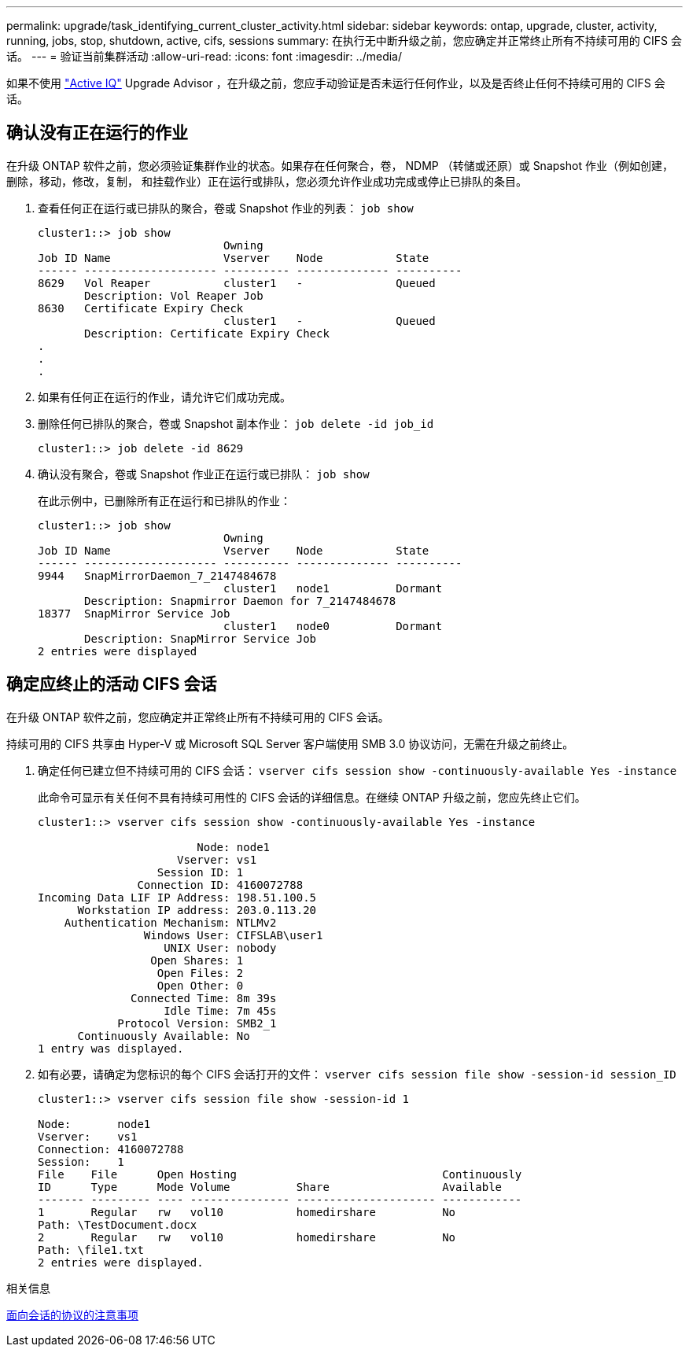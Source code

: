 ---
permalink: upgrade/task_identifying_current_cluster_activity.html 
sidebar: sidebar 
keywords: ontap, upgrade, cluster, activity, running, jobs, stop, shutdown, active, cifs, sessions 
summary: 在执行无中断升级之前，您应确定并正常终止所有不持续可用的 CIFS 会话。 
---
= 验证当前集群活动
:allow-uri-read: 
:icons: font
:imagesdir: ../media/


[role="lead"]
如果不使用 link:https://aiq.netapp.com/["Active IQ"^] Upgrade Advisor ，在升级之前，您应手动验证是否未运行任何作业，以及是否终止任何不持续可用的 CIFS 会话。



== 确认没有正在运行的作业

在升级 ONTAP 软件之前，您必须验证集群作业的状态。如果存在任何聚合，卷， NDMP （转储或还原）或 Snapshot 作业（例如创建，删除，移动，修改，复制， 和挂载作业）正在运行或排队，您必须允许作业成功完成或停止已排队的条目。

. 查看任何正在运行或已排队的聚合，卷或 Snapshot 作业的列表： `job show`
+
[listing]
----
cluster1::> job show
                            Owning
Job ID Name                 Vserver    Node           State
------ -------------------- ---------- -------------- ----------
8629   Vol Reaper           cluster1   -              Queued
       Description: Vol Reaper Job
8630   Certificate Expiry Check
                            cluster1   -              Queued
       Description: Certificate Expiry Check
.
.
.
----
. 如果有任何正在运行的作业，请允许它们成功完成。
. 删除任何已排队的聚合，卷或 Snapshot 副本作业： `job delete -id job_id`
+
[listing]
----
cluster1::> job delete -id 8629
----
. 确认没有聚合，卷或 Snapshot 作业正在运行或已排队： `job show`
+
在此示例中，已删除所有正在运行和已排队的作业：

+
[listing]
----
cluster1::> job show
                            Owning
Job ID Name                 Vserver    Node           State
------ -------------------- ---------- -------------- ----------
9944   SnapMirrorDaemon_7_2147484678
                            cluster1   node1          Dormant
       Description: Snapmirror Daemon for 7_2147484678
18377  SnapMirror Service Job
                            cluster1   node0          Dormant
       Description: SnapMirror Service Job
2 entries were displayed
----




== 确定应终止的活动 CIFS 会话

在升级 ONTAP 软件之前，您应确定并正常终止所有不持续可用的 CIFS 会话。

持续可用的 CIFS 共享由 Hyper-V 或 Microsoft SQL Server 客户端使用 SMB 3.0 协议访问，无需在升级之前终止。

. 确定任何已建立但不持续可用的 CIFS 会话： `vserver cifs session show -continuously-available Yes -instance`
+
此命令可显示有关任何不具有持续可用性的 CIFS 会话的详细信息。在继续 ONTAP 升级之前，您应先终止它们。

+
[listing]
----
cluster1::> vserver cifs session show -continuously-available Yes -instance

                        Node: node1
                     Vserver: vs1
                  Session ID: 1
               Connection ID: 4160072788
Incoming Data LIF IP Address: 198.51.100.5
      Workstation IP address: 203.0.113.20
    Authentication Mechanism: NTLMv2
                Windows User: CIFSLAB\user1
                   UNIX User: nobody
                 Open Shares: 1
                  Open Files: 2
                  Open Other: 0
              Connected Time: 8m 39s
                   Idle Time: 7m 45s
            Protocol Version: SMB2_1
      Continuously Available: No
1 entry was displayed.
----
. 如有必要，请确定为您标识的每个 CIFS 会话打开的文件： `vserver cifs session file show -session-id session_ID`
+
[listing]
----
cluster1::> vserver cifs session file show -session-id 1

Node:       node1
Vserver:    vs1
Connection: 4160072788
Session:    1
File    File      Open Hosting                               Continuously
ID      Type      Mode Volume          Share                 Available
------- --------- ---- --------------- --------------------- ------------
1       Regular   rw   vol10           homedirshare          No
Path: \TestDocument.docx
2       Regular   rw   vol10           homedirshare          No
Path: \file1.txt
2 entries were displayed.
----


.相关信息
xref:concept_considerations_for_session_oriented_protocols.adoc[面向会话的协议的注意事项]
